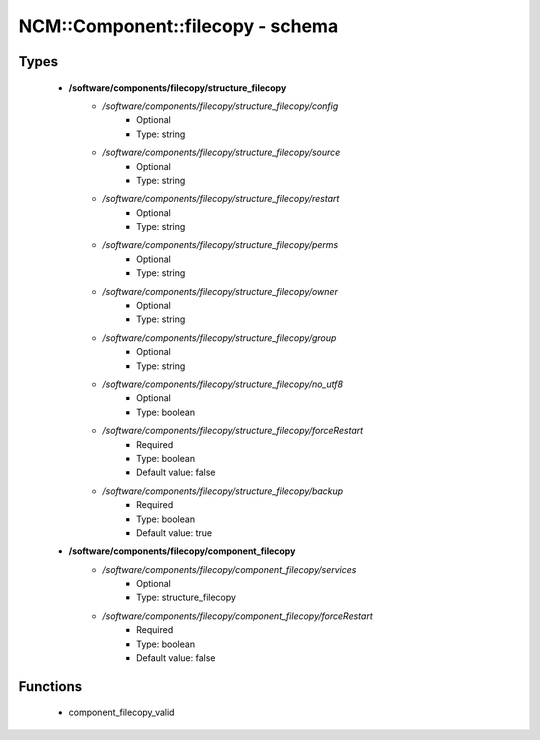 ###################################
NCM\::Component\::filecopy - schema
###################################

Types
-----

 - **/software/components/filecopy/structure_filecopy**
    - */software/components/filecopy/structure_filecopy/config*
        - Optional
        - Type: string
    - */software/components/filecopy/structure_filecopy/source*
        - Optional
        - Type: string
    - */software/components/filecopy/structure_filecopy/restart*
        - Optional
        - Type: string
    - */software/components/filecopy/structure_filecopy/perms*
        - Optional
        - Type: string
    - */software/components/filecopy/structure_filecopy/owner*
        - Optional
        - Type: string
    - */software/components/filecopy/structure_filecopy/group*
        - Optional
        - Type: string
    - */software/components/filecopy/structure_filecopy/no_utf8*
        - Optional
        - Type: boolean
    - */software/components/filecopy/structure_filecopy/forceRestart*
        - Required
        - Type: boolean
        - Default value: false
    - */software/components/filecopy/structure_filecopy/backup*
        - Required
        - Type: boolean
        - Default value: true
 - **/software/components/filecopy/component_filecopy**
    - */software/components/filecopy/component_filecopy/services*
        - Optional
        - Type: structure_filecopy
    - */software/components/filecopy/component_filecopy/forceRestart*
        - Required
        - Type: boolean
        - Default value: false

Functions
---------

 - component_filecopy_valid

